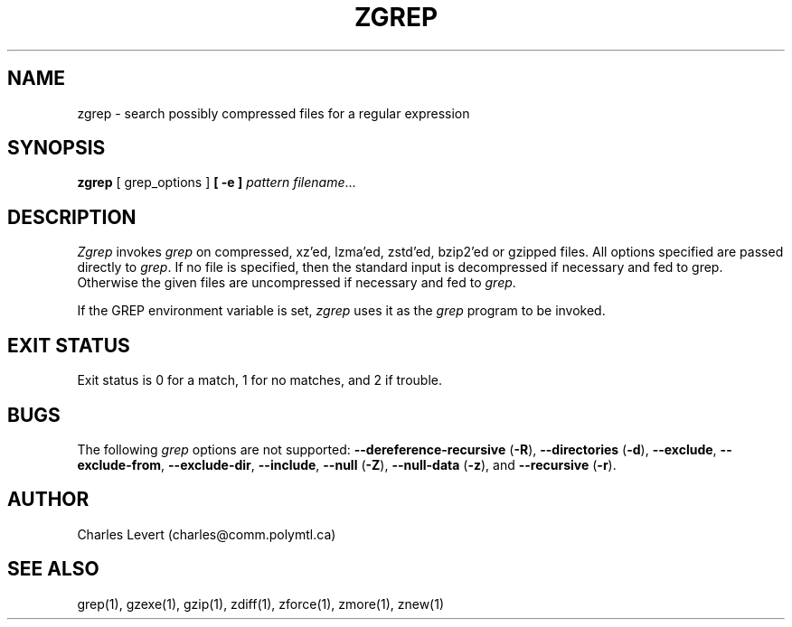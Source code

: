 .TH ZGREP 1
.SH NAME
zgrep \- search possibly compressed files for a regular expression
.SH SYNOPSIS
.B zgrep
[ grep_options ]
.BI  [\ -e\ ] " pattern"
.IR filename ".\|.\|."
.SH DESCRIPTION
.I Zgrep
invokes
.I grep
on compressed, xz'ed, lzma'ed, zstd'ed, bzip2'ed or gzipped files.
All options specified are passed directly to
.IR grep .
If no file is specified, then the standard input is decompressed
if necessary and fed to grep.
Otherwise the given files are uncompressed if necessary and fed to
.IR grep .
.PP
If the GREP environment variable is set,
.I zgrep
uses it as the
.I grep
program to be invoked.
.SH "EXIT STATUS"
Exit status is 0 for a match, 1 for no matches, and 2 if trouble.
.SH BUGS
.PP
The following
.I grep
options are not supported:
.B --dereference-recursive
.RB ( \-R ),
.B --directories
.RB ( \-d ),
.BR --exclude ,
.BR --exclude-from ,
.BR --exclude-dir ,
.BR --include ,
.B --null
.RB ( \-Z ),
.B --null-data
.RB ( \-z ),
and
.B --recursive
.RB ( \-r ).
.SH AUTHOR
Charles Levert (charles@comm.polymtl.ca)
.SH "SEE ALSO"
grep(1), gzexe(1), gzip(1), zdiff(1), zforce(1), zmore(1), znew(1)
